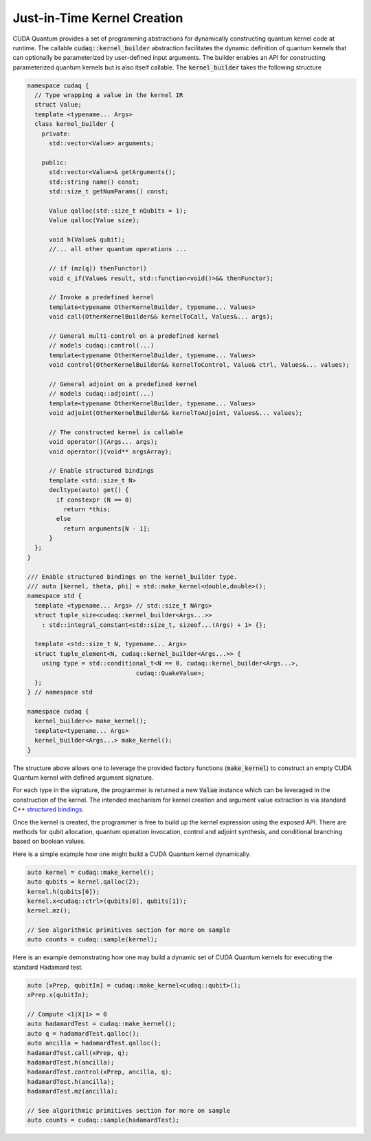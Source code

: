 Just-in-Time Kernel Creation
****************************
CUDA Quantum provides a set of programming abstractions for dynamically constructing
quantum kernel code at runtime. The callable :code:`cudaq::kernel_builder` abstraction
facilitates the dynamic definition of quantum kernels that can optionally
be parameterized by user-defined input arguments. The builder enables an
API for constructing parameterized quantum kernels but is also itself
callable. The :code:`kernel_builder` takes the following structure

.. code-block:: cpp 

    namespace cudaq {
      // Type wrapping a value in the kernel IR
      struct Value;
      template <typename... Args>
      class kernel_builder {
        private:
          std::vector<Value> arguments;

        public:
          std::vector<Value>& getArguments();
          std::string name() const;
          std::size_t getNumParams() const;

          Value qalloc(std::size_t nQubits = 1);
          Value qalloc(Value size);

          void h(Value& qubit);
          //... all other quantum operations ... 

          // if (mz(q)) thenFunctor()
          void c_if(Value& result, std::function<void()>&& thenFunctor);
          
          // Invoke a predefined kernel
          template<typename OtherKernelBuilder, typename... Values>
          void call(OtherKernelBuilder&& kernelToCall, Values&... args);
          
          // General multi-control on a predefined kernel
          // models cudaq::control(...)
          template<typename OtherKernelBuilder, typename... Values>
          void control(OtherKernelBuilder&& kernelToControl, Value& ctrl, Values&... values);
          
          // General adjoint on a predefined kernel
          // models cudaq::adjoint(...)
          template<typename OtherKernelBuilder, typename... Values>
          void adjoint(OtherKernelBuilder&& kernelToAdjoint, Values&... values);
       
          // The constructed kernel is callable
          void operator()(Args... args);
          void operator()(void** argsArray);

          // Enable structured bindings
          template <std::size_t N>
          decltype(auto) get() {
            if constexpr (N == 0)
              return *this;
            else
              return arguments[N - 1];
          }
      };
    }

    /// Enable structured bindings on the kernel_builder type.
    /// auto [kernel, theta, phi] = std::make_kernel<double,double>();
    namespace std {
      template <typename... Args> // std::size_t NArgs>
      struct tuple_size<cudaq::kernel_builder<Args...>>
        : std::integral_constant<std::size_t, sizeof...(Args) + 1> {};

      template <std::size_t N, typename... Args>
      struct tuple_element<N, cudaq::kernel_builder<Args...>> {
        using type = std::conditional_t<N == 0, cudaq::kernel_builder<Args...>,
                                  cudaq::QuakeValue>;
      };
    } // namespace std

    namespace cudaq {
      kernel_builder<> make_kernel();
      template<typename... Args>
      kernel_builder<Args...> make_kernel();
    }

The structure above allows one to leverage the provided factory functions (:code:`make_kernel`)
to construct an empty CUDA Quantum kernel with defined argument signature. 

For each type in the signature, the programmer is returned a new :code:`Value` instance which 
can be leveraged in the construction of the kernel. The intended mechanism for 
kernel creation and argument value extraction is via standard C++ 
`structured bindings <https://en.cppreference.com/w/cpp/language/structured_binding>`_.

Once the kernel is created, the programmer is free to build up the kernel expression 
using the exposed API. There are methods for qubit allocation, quantum operation 
invocation, control and adjoint synthesis, and conditional branching based on 
boolean values. 

Here is a simple example how one might build a CUDA Quantum kernel dynamically. 

.. code-block:: cpp 

    auto kernel = cudaq::make_kernel();
    auto qubits = kernel.qalloc(2);
    kernel.h(qubits[0]);
    kernel.x<cudaq::ctrl>(qubits[0], qubits[1]);
    kernel.mz();
    
    // See algorithmic primitives section for more on sample
    auto counts = cudaq::sample(kernel);

Here is an example demonstrating how one may build a dynamic set of 
CUDA Quantum kernels for executing the standard Hadamard test. 

.. code-block:: cpp

    auto [xPrep, qubitIn] = cudaq::make_kernel<cudaq::qubit>();
    xPrep.x(qubitIn);

    // Compute <1|X|1> = 0
    auto hadamardTest = cudaq::make_kernel();
    auto q = hadamardTest.qalloc();
    auto ancilla = hadamardTest.qalloc();
    hadamardTest.call(xPrep, q);
    hadamardTest.h(ancilla);
    hadamardTest.control(xPrep, ancilla, q);
    hadamardTest.h(ancilla);
    hadamardTest.mz(ancilla);

    // See algorithmic primitives section for more on sample
    auto counts = cudaq::sample(hadamardTest);
